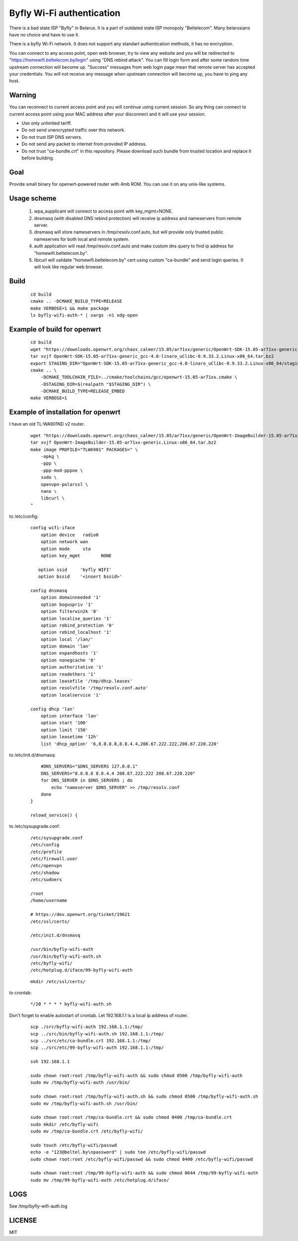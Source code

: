 Byfly Wi-Fi authentication
==========================

There is a bad state ISP "Byfly" in Belarus.
It is a part of outdated state ISP monopoly "Beltelecom".
Many belarusians have no choice and have to use it.

There is a byfly Wi-Fi network.
It does not support any standart authentication methods, it has no encryption.

You can connect to any access point, open web browser, try to view any website and you will be redirected to "https://homewifi.beltelecom.by/login" using "DNS rebind attack".
You can fill login form and after some random time upstream connection will become up. "Success" messages from web login page mean that remote server has accepted your credentials.
You will not receive any message when upstream connection will become up, you have to ping any host.


Warning
-------
You can reconnect to current access point and you will continue using current session.
So any thing can connect to current access point using your MAC address after your disconnect and it will use your session.

* Use only unlimited tariff.
* Do not send unencrypted traffic over this network.
* Do not trust ISP DNS servers.
* Do not send any packet to internet from provided IP address.
* Do not trust "ca-bundle.crt" in this repository. Please download such bundle from trusted location and replace it before building.


Goal
----
Provide small binary for openwrt-powered router with 4mb ROM. You can use it on any unix-like systems.


Usage scheme
------------

    1. wpa_supplicant will connect to access point with key_mgmt=NONE.

    2. dnsmasq (with disabled DNS rebind protection) will receive ip address and nameservers from remote server.

    3. dnsmasq will store nameservers in /tmp/resolv.conf.auto, but will provide only trusted public nameserves for both local and remote system.

    4. auth application will read /tmp/resolv.conf.auto and make custom dns query to find ip address for "homewifi.beltelecom.by".

    5. libcurl will validate "homewifi.beltelecom.by" cert using custom "ca-bundle" and send login queries. It will look like regular web browser.


Build
-----

    ::

     cd build
     cmake .. -DCMAKE_BUILD_TYPE=RELEASE
     make VERBOSE=1 && make package
     ls byfly-wifi-auth-* | xargs -n1 xdg-open


Example of build for openwrt
----------------------------

     ::

      cd build
      wget "https://downloads.openwrt.org/chaos_calmer/15.05/ar71xx/generic/OpenWrt-SDK-15.05-ar71xx-generic_gcc-4.8-linaro_uClibc-0.9.33.2.Linux-x86_64.tar.bz2"
      tar xvjf OpenWrt-SDK-15.05-ar71xx-generic_gcc-4.8-linaro_uClibc-0.9.33.2.Linux-x86_64.tar.bz2
      export STAGING_DIR="OpenWrt-SDK-15.05-ar71xx-generic_gcc-4.8-linaro_uClibc-0.9.33.2.Linux-x86_64/staging_dir/"
      cmake .. \
          -DCMAKE_TOOLCHAIN_FILE=../cmake/toolchains/gcc/openwrt-15.05-ar71xx.cmake \
          -DSTAGING_DIR=$(realpath "$STAGING_DIR") \
          -DCMAKE_BUILD_TYPE=RELEASE_EMBED
      make VERBOSE=1


Example of installation for openwrt
-----------------------------------
I have an old TL-WA901ND v2 router.

    ::

     wget "https://downloads.openwrt.org/chaos_calmer/15.05/ar71xx/generic/OpenWrt-ImageBuilder-15.05-ar71xx-generic.Linux-x86_64.tar.bz2"
     tar xvjf OpenWrt-ImageBuilder-15.05-ar71xx-generic.Linux-x86_64.tar.bz2
     make image PROFILE="TLWA901" PACKAGES=" \
         -opkg \
         -ppp \
         -ppp-mod-pppoe \
         sudo \
         openvpn-polarssl \
         nano \
         libcurl \
     "

to /etc/config:

    ::

     config wifi-iface
         option device   radio0
         option network	wan
         option mode     sta
         option key_mgmt	NONE

        option ssid	'byfly WIFI'
        option bssid	'<insert bssid>'

     config dnsmasq
         option domainneeded '1'
         option boguspriv '1'
         option filterwin2k '0'
         option localise_queries '1'
         option rebind_protection '0'
         option rebind_localhost '1'
         option local '/lan/'
         option domain 'lan'
         option expandhosts '1'
         option nonegcache '0'
         option authoritative '1'
         option readethers '1'
         option leasefile '/tmp/dhcp.leases'
         option resolvfile '/tmp/resolv.conf.auto'
         option localservice '1'

     config dhcp 'lan'
         option interface 'lan'
         option start '100'
         option limit '150'
         option leasetime '12h'
         list 'dhcp_option' '6,8.8.8.8,8.8.4.4,208.67.222.222,208.67.220.220'

to /etc/init.d/dnsmasq:

    ::

         #DNS_SERVERS="$DNS_SERVERS 127.0.0.1"
         DNS_SERVERS="8.8.8.8 8.8.4.4 208.67.222.222 208.67.220.220"
         for DNS_SERVER in $DNS_SERVERS ; do
             echo "nameserver $DNS_SERVER" >> /tmp/resolv.conf
         done
     }

     reload_service() {

to /etc/sysupgrade.conf:

    ::

     /etc/sysupgrade.conf
     /etc/config
     /etc/profile
     /etc/firewall.user
     /etc/openvpn
     /etc/shadow
     /etc/sudoers

     /root
     /home/username

     # https://dev.openwrt.org/ticket/19621
     /etc/ssl/certs/

     /etc/init.d/dnsmasq

     /usr/bin/byfly-wifi-auth
     /usr/bin/byfly-wifi-auth.sh
     /etc/byfly-wifi/
     /etc/hotplug.d/iface/99-byfly-wifi-auth

    ::

     mkdir /etc/ssl/certs/

to crontab:

    ::

     */20 * * * * byfly-wifi-auth.sh

Don't forget to enable autostart of crontab.
Let 192.168.1.1 is a local ip address of router.

    ::

     scp ./src/byfly-wifi-auth 192.168.1.1:/tmp/
     scp ../src/bin/byfly-wifi-auth.sh 192.168.1.1:/tmp/
     scp ../src/etc/ca-bundle.crt 192.168.1.1:/tmp/
     scp ../src/etc/99-byfly-wifi-auth 192.168.1.1:/tmp/
     
     ssh 192.168.1.1
     
     sudo chown root:root /tmp/byfly-wifi-auth && sudo chmod 0500 /tmp/byfly-wifi-auth
     sudo mv /tmp/byfly-wifi-auth /usr/bin/
     
     sudo chown root:root /tmp/byfly-wifi-auth.sh && sudo chmod 0500 /tmp/byfly-wifi-auth.sh
     sudo mv /tmp/byfly-wifi-auth.sh /usr/bin/
     
     sudo chown root:root /tmp/ca-bundle.crt && sudo chmod 0400 /tmp/ca-bundle.crt
     sudo mkdir /etc/byfly-wifi
     sudo mv /tmp/ca-bundle.crt /etc/byfly-wifi/
     
     sudo touch /etc/byfly-wifi/passwd
     echo -e "123@beltel.by\npassword" | sudo tee /etc/byfly-wifi/passwd
     sudo chown root:root /etc/byfly-wifi/passwd && sudo chmod 0400 /etc/byfly-wifi/passwd
     
     sudo chown root:root /tmp/99-byfly-wifi-auth && sudo chmod 0644 /tmp/99-byfly-wifi-auth
     sudo mv /tmp/99-byfly-wifi-auth /etc/hotplug.d/iface/


LOGS
----
See /tmp/byfly-wifi-auth.log


LICENSE
-------
MIT
